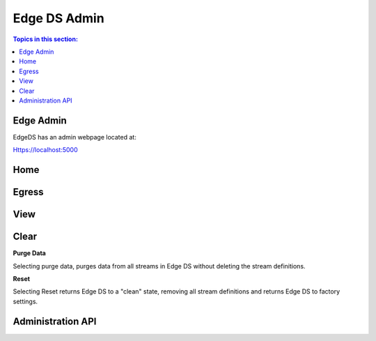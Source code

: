 **************
Edge DS Admin
**************
.. contents:: Topics in this section: 

Edge Admin
***********

EdgeDS has an admin webpage located at: 

Https://localhost:5000

Home
*****

Egress
*******


View
******


Clear
********
**Purge Data**

Selecting purge data, purges data from all streams in Edge DS without deleting the stream definitions. 

**Reset**

Selecting Reset returns Edge DS to a "clean" state, removing all stream definitions and returns Edge DS to factory settings. 


Administration API
*******************




